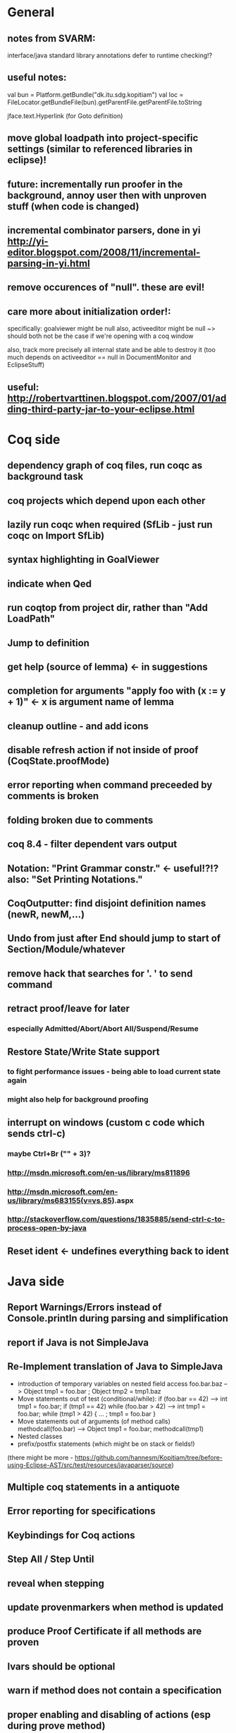 * General
** notes from SVARM:
 interface/java standard library annotations
 defer to runtime checking!?
** useful notes:
      val bun = Platform.getBundle("dk.itu.sdg.kopitiam")
      val loc = FileLocator.getBundleFile(bun).getParentFile.getParentFile.toString

    jface.text.Hyperlink (for Goto definition)
** move global loadpath into project-specific settings (similar to referenced libraries in eclipse)!
** future: incrementally run proofer in the background, annoy user then with unproven stuff (when code is changed)
** incremental combinator parsers, done in yi http://yi-editor.blogspot.com/2008/11/incremental-parsing-in-yi.html
** remove occurences of "null". these are evil!
** care more about initialization order!:
   specifically: goalviewer might be null
   also, activeeditor might be null
    ~> should both not be the case if we're opening with a coq window

  also, track more precisely all internal state and be able to destroy
   it (too much depends on activeeditor == null in DocumentMonitor and EclipseStuff)
** useful: http://robertvarttinen.blogspot.com/2007/01/adding-third-party-jar-to-your-eclipse.html
* Coq side
** dependency graph of coq files, run coqc as background task
** coq projects which depend upon each other
** lazily run coqc when required (SfLib - just run coqc on Import SfLib)
** syntax highlighting in GoalViewer
** indicate when Qed
** run coqtop from project dir, rather than "Add LoadPath"
** Jump to definition
** get help (source of lemma) <- in suggestions
** completion for arguments "apply foo with (x := y + 1)" <- x is argument name of lemma
** cleanup outline - and add icons
** disable refresh action if not inside of proof (CoqState.proofMode)
** error reporting when command preceeded by comments is broken
** folding broken due to comments
** coq 8.4 - filter dependent vars output
** Notation: "Print Grammar constr." <- useful!?!? also: "Set Printing Notations."


** CoqOutputter: find disjoint definition names (newR, newM,...)
** Undo from just after End should jump to start of Section/Module/whatever
** remove hack that searches for '. ' to send command
** retract proof/leave for later
*** especially Admitted/Abort/Abort All/Suspend/Resume
** Restore State/Write State support
*** to fight performance issues - being able to load current state again
*** might also help for background proofing
** interrupt on windows (custom c code which sends ctrl-c)
*** maybe Ctrl+Br ("" + 3)?
*** http://msdn.microsoft.com/en-us/library/ms811896
*** http://msdn.microsoft.com/en-us/library/ms683155(v=vs.85).aspx
*** http://stackoverflow.com/questions/1835885/send-ctrl-c-to-process-open-by-java
** Reset ident <- undefines everything back to ident
* Java side
** Report Warnings/Errors instead of Console.println during parsing and simplification
** report if Java is not SimpleJava
** Re-Implement translation of Java to SimpleJava
- introduction of temporary variables on nested field access
 foo.bar.baz --> Object tmp1 = foo.bar ; Object tmp2 = tmp1.baz
- Move statements out of test (conditional/while):
 if (foo.bar == 42) --> int tmp1 = foo.bar; if (tmp1 == 42)
 while (foo.bar > 42) --> int tmp1 = foo.bar; while (tmp1 > 42) { ... ; tmp1 = foo.bar }
- Move statements out of arguments (of method calls)
 methodcall(foo.bar) --> Object tmp1 = foo.bar; methodcall(tmp1)
- Nested classes
- prefix/postfix statements (which might be on stack or fields!)
(there might be more - https://github.com/hannesm/Kopitiam/tree/before-using-Eclipse-AST/src/test/resources/javaparser/source)
** Multiple coq statements in a antiquote
** Error reporting for specifications
** Keybindings for Coq actions
** Step All / Step Until
** reveal when stepping
** update provenmarkers when method is updated
** produce Proof Certificate if all methods are proven
** lvars should be optional
** warn if method does not contain a specification
** proper enabling and disabling of actions (esp during prove method)
** field initializers - during constructor - translate that - and/or infer specification
** prove method: what if model or spec changes!
** use compiled model!
** constructors (currently calloc instead of call to constructor)
** verify verified method <- what happens?
** use mouse position instead of cursor position for right-click "prove this method"

** SimpleJava optimizations
observations from SnapshotTrees.java:
pushLeftPath: node = node.left (where node is an argument (must be allocated on stack anyhow?)) ~~> JAssignment(node, JFieldAccess(node, left)) ~~> tmp because node is used on RHS
      Node tmp_2 = node.left;
      node = tmp_2;
COUNTEREXAMPLE: x := x.foo + x.foo or x := foo(foo(x))
  ~~> reusing x hurts here
next: should be no tmp_5!
      Integer result
      [..]
      int tmp_5 = tmp_4.item
      result = tmp_5
next: cse:
      Node tmp_6 = nodestate.node;
      Node tmp_7 = tmp_6.rght;
      if (tmp_7 != null)
        Node tmp_8 = nodestate.node;
        Node tmp_9 = tmp_8.rght
        pushLeftPath(tmp_9)
same in contains: [item stack variable, integer argument ; node a local variable of type Node]
 if (node.item < item) ... else if (item < node.item)
 generates
   tmp_2 = FieldAccess(node, item)
   if (tmp_2 < item) ...
   else
     tmp_4 = FieldAccess(node, item)
     if (item < tmp_4)
~~> first conservative expansion into bad code, then later optimization of this!
 (means: remove variable tmp, conditionals from JBinding, JAssignment, JConditional)
method init_, new Node(i, l, r) vs new Node(i) <- also new should be followed by call to init
also, inner classes should be kept inner (how to do that in Coq?)

int tmp_1 = node.item
Node foo = node
..
foo.item = 200
..
if (node.item > 20)

** name newly introduced variables not tmp_xx, but find a logical name for them (as done in LOOP/Umbra/...)
** types for ternary Bool ? x : y <- intersect x y
** for loops -> translate to while
** error on multiple returns and overloading of the same method name
*** at least warnings for eclipse and support for refactoring/fixing these
** constructors (multiple, what to do in there?)
** there's an alternative way to get the source of an editor:
  final IEditorInput editorInput = window.getActivePage().getActiveEditor().getEditorInput();
  final IFile selectedFile = (IFile) editorInput.getAdapter(IFile.class);
* Java features
** Generics
** Exceptions
** array types
** dynamic casts

